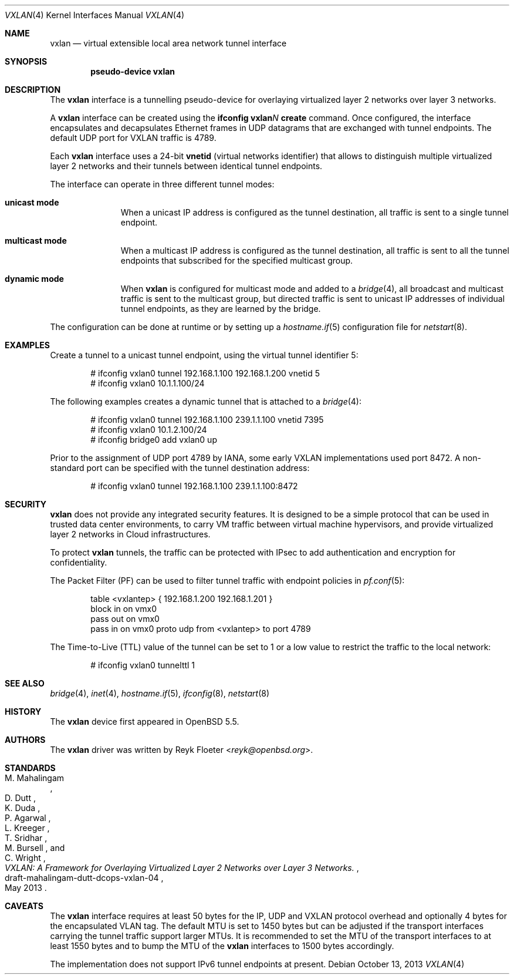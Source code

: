 .\"	$OpenBSD: vxlan.4,v 1.1 2013/10/13 10:10:01 reyk Exp $
.\"
.\" Copyright (c) 2013 Reyk Floeter <reyk@openbsd.org>
.\"
.\" Permission to use, copy, modify, and distribute this software for any
.\" purpose with or without fee is hereby granted, provided that the above
.\" copyright notice and this permission notice appear in all copies.
.\"
.\" THE SOFTWARE IS PROVIDED "AS IS" AND THE AUTHOR DISCLAIMS ALL WARRANTIES
.\" WITH REGARD TO THIS SOFTWARE INCLUDING ALL IMPLIED WARRANTIES OF
.\" MERCHANTABILITY AND FITNESS. IN NO EVENT SHALL THE AUTHOR BE LIABLE FOR
.\" ANY SPECIAL, DIRECT, INDIRECT, OR CONSEQUENTIAL DAMAGES OR ANY DAMAGES
.\" WHATSOEVER RESULTING FROM LOSS OF USE, DATA OR PROFITS, WHETHER IN AN
.\" ACTION OF CONTRACT, NEGLIGENCE OR OTHER TORTIOUS ACTION, ARISING OUT OF
.\" OR IN CONNECTION WITH THE USE OR PERFORMANCE OF THIS SOFTWARE.
.\"
.Dd $Mdocdate: October 13 2013 $
.Dt VXLAN 4
.Os
.Sh NAME
.Nm vxlan
.Nd virtual extensible local area network tunnel interface
.Sh SYNOPSIS
.Cd "pseudo-device vxlan"
.Sh DESCRIPTION
The
.Nm
interface is a tunnelling pseudo-device for overlaying virtualized
layer 2 networks over layer 3 networks.
.Pp
A
.Nm
interface can be created using the
.Ic ifconfig vxlan Ns Ar N Ic create
command.
Once configured, the interface encapsulates and decapsulates Ethernet
frames in UDP datagrams that are exchanged with tunnel endpoints.
The default UDP port for VXLAN traffic is 4789.
.Pp
Each
.Nm
interface uses a 24-bit
.Ic vnetid
(virtual networks identifier)
that allows to distinguish multiple virtualized layer 2 networks and
their tunnels between identical tunnel endpoints.
.Pp
The interface can operate in three different tunnel modes:
.Bl -tag -width multicast
.It Ic unicast mode
When a unicast IP address is configured as the tunnel destination,
all traffic is sent to a single tunnel endpoint.
.It Ic multicast mode
When a multicast IP address is configured as the tunnel destination,
all traffic is sent to all the tunnel endpoints that subscribed for the
specified multicast group.
.It Ic dynamic mode
When
.Nm
is configured for multicast mode and added to a
.Xr bridge 4 ,
all broadcast and multicast traffic is sent to the multicast group,
but directed traffic is sent to unicast IP addresses of individual tunnel
endpoints, as they are learned by the bridge.
.Xr 
.El
.Pp
The configuration can be done at runtime or by setting up a
.Xr hostname.if 5
configuration file for
.Xr netstart 8 .
.Sh EXAMPLES
Create a tunnel to a unicast tunnel endpoint, using the virtual tunnel
identifier 5:
.Bd -literal -offset indent
# ifconfig vxlan0 tunnel 192.168.1.100 192.168.1.200 vnetid 5
# ifconfig vxlan0 10.1.1.100/24
.Ed
.Pp
The following examples creates a dynamic tunnel that is attached to a
.Xr bridge 4 :
.Bd -literal -offset indent
# ifconfig vxlan0 tunnel 192.168.1.100 239.1.1.100 vnetid 7395
# ifconfig vxlan0 10.1.2.100/24
# ifconfig bridge0 add vxlan0 up
.Ed
.Pp
Prior to the assignment of UDP port 4789 by IANA, some early VXLAN
implementations used port 8472.
A non-standard port can be specified with the tunnel destination
address:
.Bd -literal -offset indent
# ifconfig vxlan0 tunnel 192.168.1.100 239.1.1.100:8472
.Ed
.Sh SECURITY
.Nm
does not provide any integrated security features.
It is designed to be a simple protocol that can be used in trusted
data center environments, to carry VM traffic between virtual machine
hypervisors, and provide virtualized layer 2 networks in Cloud
infrastructures.
.Pp
To protect
.Nm
tunnels, the traffic can be protected with IPsec to add authentication
and encryption for confidentiality.
.Pp
The Packet Filter (PF) can be used to filter tunnel traffic with
endpoint policies in
.Xr pf.conf 5 :
.Bd -literal -offset indent
table <vxlantep> { 192.168.1.200 192.168.1.201 }
block in on vmx0
pass out on vmx0
pass in on vmx0 proto udp from <vxlantep> to port 4789
.Ed
.Pp
The Time-to-Live (TTL) value of the tunnel can be set to 1 or a low
value to restrict the traffic to the local network:
.Bd -literal -offset indent
# ifconfig vxlan0 tunnelttl 1
.Ed
.Sh SEE ALSO
.Xr bridge 4 ,
.Xr inet 4 ,
.Xr hostname.if 5 ,
.Xr ifconfig 8 ,
.Xr netstart 8
.Sh HISTORY
The
.Nm
device first appeared in
.Ox 5.5 .
.Sh AUTHORS
The
.Nm
driver was written by
.An Reyk Floeter Aq Mt reyk@openbsd.org .
.Sh STANDARDS
.Rs
.%A M. Mahalingam
.%A D. Dutt
.%A K. Duda
.%A P. Agarwal
.%A L. Kreeger
.%A T. Sridhar
.%A M. Bursell
.%A C. Wright
.%D May 2013
.%R draft-mahalingam-dutt-dcops-vxlan-04
.%T VXLAN: A Framework for Overlaying Virtualized Layer 2 Networks over Layer 3 Networks.
.Re
.Sh CAVEATS
The
.Nm
interface requires at least 50 bytes for the IP, UDP and VXLAN
protocol overhead and optionally 4 bytes for the encapsulated VLAN tag.
The default MTU is set to 1450 bytes but can be adjusted if the
transport interfaces carrying the tunnel traffic support larger MTUs. 
It is recommended to set the MTU of the transport interfaces to at
least 1550 bytes and to bump the MTU of the
.Nm
interfaces to 1500 bytes accordingly.
.Pp
The implementation does not support IPv6 tunnel endpoints at present.
